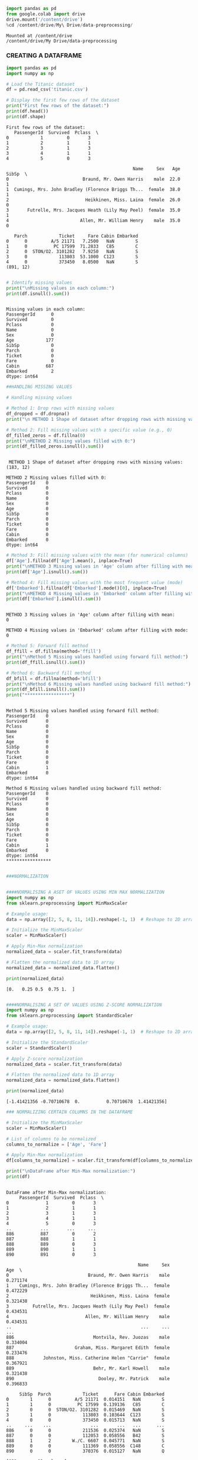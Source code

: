 #+begin_src jupyter-python
import pandas as pd
from google.colab import drive
drive.mount('/content/drive')
%cd /content/drive/My\ Drive/data-preprocessing/

#+end_src

#+begin_example
Mounted at /content/drive
/content/drive/My Drive/data-preprocessing
#+end_example

*** CREATING A DATAFRAME

#+begin_src jupyter-python
import pandas as pd
import numpy as np

# Load the Titanic dataset
df = pd.read_csv('titanic.csv')

# Display the first few rows of the dataset
print("First few rows of the dataset:")
print(df.head())
print(df.shape)
#+end_src

#+begin_example
First few rows of the dataset:
   PassengerId  Survived  Pclass  \
0            1         0       3   
1            2         1       1   
2            3         1       3   
3            4         1       1   
4            5         0       3   

                                                Name     Sex   Age  SibSp  \
0                            Braund, Mr. Owen Harris    male  22.0      1   
1  Cumings, Mrs. John Bradley (Florence Briggs Th...  female  38.0      1   
2                             Heikkinen, Miss. Laina  female  26.0      0   
3       Futrelle, Mrs. Jacques Heath (Lily May Peel)  female  35.0      1   
4                           Allen, Mr. William Henry    male  35.0      0   

   Parch            Ticket     Fare Cabin Embarked  
0      0         A/5 21171   7.2500   NaN        S  
1      0          PC 17599  71.2833   C85        C  
2      0  STON/O2. 3101282   7.9250   NaN        S  
3      0            113803  53.1000  C123        S  
4      0            373450   8.0500   NaN        S  
(891, 12)
#+end_example

#+begin_src jupyter-python

# Identify missing values
print("\nMissing values in each column:")
print(df.isnull().sum())

#+end_src

#+begin_example

Missing values in each column:
PassengerId      0
Survived         0
Pclass           0
Name             0
Sex              0
Age            177
SibSp            0
Parch            0
Ticket           0
Fare             0
Cabin          687
Embarked         2
dtype: int64
#+end_example

#+begin_src jupyter-python
##HANDLING MISSING VALUES
#+end_src

#+begin_src jupyter-python
# Handling missing values

# Method 1: Drop rows with missing values
df_dropped = df.dropna()
print("\n METHOD 1 Shape of dataset after dropping rows with missing values:", df_dropped.shape)

# Method 2: Fill missing values with a specific value (e.g., 0)
df_filled_zeros = df.fillna(0)
print("\nMETHOD 2 Missing values filled with 0:")
print(df_filled_zeros.isnull().sum())

#+end_src

#+begin_example

 METHOD 1 Shape of dataset after dropping rows with missing values: (183, 12)

METHOD 2 Missing values filled with 0:
PassengerId    0
Survived       0
Pclass         0
Name           0
Sex            0
Age            0
SibSp          0
Parch          0
Ticket         0
Fare           0
Cabin          0
Embarked       0
dtype: int64
#+end_example

#+begin_src jupyter-python
# Method 3: Fill missing values with the mean (for numerical columns)
df['Age'].fillna(df['Age'].mean(), inplace=True)
print("\nMETHOD 3 Missing values in 'Age' column after filling with mean:")
print(df['Age'].isnull().sum())

# Method 4: Fill missing values with the most frequent value (mode)
df['Embarked'].fillna(df['Embarked'].mode()[0], inplace=True)
print("\nMETHOD 4 Missing values in 'Embarked' column after filling with mode:")
print(df['Embarked'].isnull().sum())

#+end_src

#+begin_example

METHOD 3 Missing values in 'Age' column after filling with mean:
0

METHOD 4 Missing values in 'Embarked' column after filling with mode:
0
#+end_example

#+begin_src jupyter-python
# Method 5: Forward fill method
df_ffill = df.fillna(method='ffill')
print("\nMethod 5 Missing values handled using forward fill method:")
print(df_ffill.isnull().sum())

# Method 6: Backward fill method
df_bfill = df.fillna(method='bfill')
print("\nMethod 6 Missing values handled using backward fill method:")
print(df_bfill.isnull().sum())
print("*****************")

#+end_src

#+begin_example

Method 5 Missing values handled using forward fill method:
PassengerId    0
Survived       0
Pclass         0
Name           0
Sex            0
Age            0
SibSp          0
Parch          0
Ticket         0
Fare           0
Cabin          1
Embarked       0
dtype: int64

Method 6 Missing values handled using backward fill method:
PassengerId    0
Survived       0
Pclass         0
Name           0
Sex            0
Age            0
SibSp          0
Parch          0
Ticket         0
Fare           0
Cabin          1
Embarked       0
dtype: int64
*****************
#+end_example

#+begin_src jupyter-python
#+end_src

#+begin_src jupyter-python
###NORMALIZATION
#+end_src

#+begin_src jupyter-python

####NORMALISING A ASET OF VALUES USING MIN MAX NORMALIZATION
import numpy as np
from sklearn.preprocessing import MinMaxScaler

# Example usage:
data = np.array([2, 5, 8, 11, 14]).reshape(-1, 1)  # Reshape to 2D array for scaler

# Initialize the MinMaxScaler
scaler = MinMaxScaler()

# Apply Min-Max normalization
normalized_data = scaler.fit_transform(data)

# Flatten the normalized data to 1D array
normalized_data = normalized_data.flatten()

print(normalized_data)
#+end_src

#+begin_example
[0.   0.25 0.5  0.75 1.  ]
#+end_example

#+begin_src jupyter-python
#+end_src

#+begin_src jupyter-python
####NORMALISING A SET OF VALUES USING Z-SCORE NORMALIZATION
import numpy as np
from sklearn.preprocessing import StandardScaler

# Example usage:
data = np.array([2, 5, 8, 11, 14]).reshape(-1, 1)  # Reshape to 2D array for scaler

# Initialize the StandardScaler
scaler = StandardScaler()

# Apply Z-score normalization
normalized_data = scaler.fit_transform(data)

# Flatten the normalized data to 1D array
normalized_data = normalized_data.flatten()

print(normalized_data)
#+end_src

#+begin_example
[-1.41421356 -0.70710678  0.          0.70710678  1.41421356]
#+end_example

#+begin_src jupyter-python
### NORMALIZING CERTAIN COLUMNS IN THE DATAFRAME

# Initialize the MinMaxScaler
scaler = MinMaxScaler()

# List of columns to be normalized
columns_to_normalize = ['Age', 'Fare']

# Apply Min-Max normalization
df[columns_to_normalize] = scaler.fit_transform(df[columns_to_normalize])

print("\nDataFrame after Min-Max normalization:")
print(df)
#+end_src

#+begin_example

DataFrame after Min-Max normalization:
     PassengerId  Survived  Pclass  \
0              1         0       3   
1              2         1       1   
2              3         1       3   
3              4         1       1   
4              5         0       3   
..           ...       ...     ...   
886          887         0       2   
887          888         1       1   
888          889         0       3   
889          890         1       1   
890          891         0       3   

                                                  Name     Sex       Age  \
0                              Braund, Mr. Owen Harris    male  0.271174   
1    Cumings, Mrs. John Bradley (Florence Briggs Th...  female  0.472229   
2                               Heikkinen, Miss. Laina  female  0.321438   
3         Futrelle, Mrs. Jacques Heath (Lily May Peel)  female  0.434531   
4                             Allen, Mr. William Henry    male  0.434531   
..                                                 ...     ...       ...   
886                              Montvila, Rev. Juozas    male  0.334004   
887                       Graham, Miss. Margaret Edith  female  0.233476   
888           Johnston, Miss. Catherine Helen "Carrie"  female  0.367921   
889                              Behr, Mr. Karl Howell    male  0.321438   
890                                Dooley, Mr. Patrick    male  0.396833   

     SibSp  Parch            Ticket      Fare Cabin Embarked  
0        1      0         A/5 21171  0.014151   NaN        S  
1        1      0          PC 17599  0.139136   C85        C  
2        0      0  STON/O2. 3101282  0.015469   NaN        S  
3        1      0            113803  0.103644  C123        S  
4        0      0            373450  0.015713   NaN        S  
..     ...    ...               ...       ...   ...      ...  
886      0      0            211536  0.025374   NaN        S  
887      0      0            112053  0.058556   B42        S  
888      1      2        W./C. 6607  0.045771   NaN        S  
889      0      0            111369  0.058556  C148        C  
890      0      0            370376  0.015127   NaN        Q  

[891 rows x 12 columns]
#+end_example

#+begin_src jupyter-python
#####SAMPLING
#+end_src

#+begin_src jupyter-python
###RANDOM SAMPLING
import random

# Sample data
population = list(range(1, 101))  # Population from 1 to 100
sample_size = 10  # Size of the sample

# Simple random sampling
sample = random.sample(population, sample_size)
print("Simple Random Sample:", sample)
#+end_src

#+begin_example
Simple Random Sample: [1, 67, 16, 43, 82, 71, 92, 30, 9, 100]
#+end_example

#+begin_src jupyter-python
###STRATIFIED SAMPLING

import random

# Sample data with strata
strata_data = {
    'stratum1': [1, 2, 3, 4, 5],
    'stratum2': [6, 7, 8, 9, 10],
}

# Sample size per stratum
sample_size_per_stratum = 2

# Stratified sampling
sample = []
for stratum, data in strata_data.items():
    stratum_sample = random.sample(data, sample_size_per_stratum)
    sample.extend(stratum_sample)

print("Stratified Sample:", sample)
#+end_src

#+begin_example
Stratified Sample: [1, 4, 8, 9]
#+end_example

#+begin_src jupyter-python
# Sample data
data = list(range(1, 101))  # Data from 1 to 100
n = 5  # Every nth data point to be included in the sample

# Systematic sampling
sample = data[::n]
print("Systematic Sample:", sample)
#+end_src

#+begin_example
Systematic Sample: [1, 6, 11, 16, 21, 26, 31, 36, 41, 46, 51, 56, 61, 66, 71, 76, 81, 86, 91, 96]
#+end_example

#+begin_src jupyter-python
import random

# Sample data with clusters
clusters = {
    'cluster1': [1, 2, 3],
    'cluster2': [4, 5, 6],
    'cluster3': [7, 8, 9],
}

# Number of clusters to sample
clusters_to_sample = 2

# Cluster sampling
selected_clusters = random.sample(list(clusters.keys()), clusters_to_sample)
print("chosen clusters ", selected_clusters)
sample = []
for cluster in selected_clusters:
    sample.extend(clusters[cluster])

print("Cluster Sample:", sample)
#+end_src

#+begin_example
chosen clusters  ['cluster3', 'cluster2']
Cluster Sample: [7, 8, 9, 4, 5, 6]
#+end_example

#+begin_src jupyter-python
####BINNING
#+end_src

#+begin_src jupyter-python
import pandas as pd
from google.colab import drive
drive.mount('/content/drive')
%cd /content/drive/My\ Drive/data-preprocessing/
df = pd.read_csv('bollywood.csv')
#+end_src

#+begin_example
Drive already mounted at /content/drive; to attempt to forcibly remount, call drive.mount("/content/drive", force_remount=True).
/content/drive/My Drive/data-preprocessing
#+end_example

#+begin_src jupyter-python
import pandas as pd

# Assuming 'df' is your DataFrame containing the dataset
budget_bins = [0, 10, 20, float('inf')]  # Define your budget bins
budget_labels = ['Low Budget', 'Medium Budget', 'High Budget']  # Labels for the bins

df['BudgetBin'] = pd.cut(df['Budget'], bins=budget_bins, labels=budget_labels)
#+end_src

#+begin_src jupyter-python
df.head(10)
#+end_src

#+RESULTS:
: {"summary":"{\n  \"name\": \"df\",\n  \"rows\": 149,\n  \"fields\": [\n    {\n      \"column\": \"SlNo\",\n      \"properties\": {\n        \"dtype\": \"number\",\n        \"std\": 43,\n        \"min\": 1,\n        \"max\": 149,\n        \"num_unique_values\": 149,\n        \"samples\": [\n          74,\n          19,\n          118\n        ],\n        \"semantic_type\": \"\",\n        \"description\": \"\"\n      }\n    },\n    {\n      \"column\": \"Release Date\",\n      \"properties\": {\n        \"dtype\": \"object\",\n        \"num_unique_values\": 102,\n        \"samples\": [\n          \"01-Mar-13\",\n          \"28-Jun-13\",\n          \"07-Jun-13\"\n        ],\n        \"semantic_type\": \"\",\n        \"description\": \"\"\n      }\n    },\n    {\n      \"column\": \"MovieName\",\n      \"properties\": {\n        \"dtype\": \"string\",\n        \"num_unique_values\": 149,\n        \"samples\": [\n          \"Raja Natwarlal\",\n          \"Finding Fanny\",\n          \"Madras Cafe\"\n        ],\n        \"semantic_type\": \"\",\n        \"description\": \"\"\n      }\n    },\n    {\n      \"column\": \"ReleaseTime\",\n      \"properties\": {\n        \"dtype\": \"category\",\n        \"num_unique_values\": 4,\n        \"samples\": [\n          \"N\",\n          \"FS\",\n          \"LW\"\n        ],\n        \"semantic_type\": \"\",\n        \"description\": \"\"\n      }\n    },\n    {\n      \"column\": \"Genre\",\n      \"properties\": {\n        \"dtype\": \"category\",\n        \"num_unique_values\": 7,\n        \"samples\": [\n          \"Romance\",\n          \"Thriller \",\n          \"Action\"\n        ],\n        \"semantic_type\": \"\",\n        \"description\": \"\"\n      }\n    },\n    {\n      \"column\": \"Budget\",\n      \"properties\": {\n        \"dtype\": \"number\",\n        \"std\": 28,\n        \"min\": 2,\n        \"max\": 150,\n        \"num_unique_values\": 49,\n        \"samples\": [\n          15,\n          23,\n          32\n        ],\n        \"semantic_type\": \"\",\n        \"description\": \"\"\n      }\n    },\n    {\n      \"column\": \"BoxOfficeCollection\",\n      \"properties\": {\n        \"dtype\": \"number\",\n        \"std\": 94.4945311649294,\n        \"min\": 0.01,\n        \"max\": 735.0,\n        \"num_unique_values\": 118,\n        \"samples\": [\n          3.0,\n          5.9,\n          10.8\n        ],\n        \"semantic_type\": \"\",\n        \"description\": \"\"\n      }\n    },\n    {\n      \"column\": \"YoutubeViews\",\n      \"properties\": {\n        \"dtype\": \"number\",\n        \"std\": 3504406,\n        \"min\": 4354,\n        \"max\": 23171067,\n        \"num_unique_values\": 149,\n        \"samples\": [\n          4050407,\n          6144142,\n          1709945\n        ],\n        \"semantic_type\": \"\",\n        \"description\": \"\"\n      }\n    },\n    {\n      \"column\": \"YoutubeLikes\",\n      \"properties\": {\n        \"dtype\": \"number\",\n        \"std\": 12748,\n        \"min\": 1,\n        \"max\": 101275,\n        \"num_unique_values\": 146,\n        \"samples\": [\n          1226,\n          3512,\n          10609\n        ],\n        \"semantic_type\": \"\",\n        \"description\": \"\"\n      }\n    },\n    {\n      \"column\": \"YoutubeDislikes\",\n      \"properties\": {\n        \"dtype\": \"number\",\n        \"std\": 1852,\n        \"min\": 1,\n        \"max\": 11888,\n        \"num_unique_values\": 145,\n        \"samples\": [\n          964,\n          615,\n          788\n        ],\n        \"semantic_type\": \"\",\n        \"description\": \"\"\n      }\n    },\n    {\n      \"column\": \"BudgetBin\",\n      \"properties\": {\n        \"dtype\": \"category\",\n        \"num_unique_values\": 3,\n        \"samples\": [\n          \"High Budget\",\n          \"Low Budget\",\n          \"Medium Budget\"\n        ],\n        \"semantic_type\": \"\",\n        \"description\": \"\"\n      }\n    }\n  ]\n}","type":"dataframe","variable_name":"df"}
#+begin_src jupyter-python

import matplotlib.pyplot as plt
budget_bin_counts = df['BudgetBin'].value_counts()

# Plot the data as a bar chart
plt.figure(figsize=(8, 6))
budget_bin_counts.plot(kind='bar', color='skyblue')
plt.title('Number of Movies in Each Budget Bin')
plt.xlabel('Budget Bin')
plt.ylabel('Number of Movies')
plt.xticks(rotation=45)  # Rotate x-axis labels for better readability
plt.tight_layout()
plt.show()
#+end_src

[[file:ce9e3744fc6a3bb5507b36f5f296493e45f8052b.png]]

#+begin_src jupyter-python
collection_bins = [0, 20, 40, 60, float('inf')]  # Define your collection bins
collection_labels = ['Low Collection', 'Medium Collection', 'High Collection', 'Very High Collection']  # Labels for the bins

df['CollectionBin'] = pd.cut(df['BoxOfficeCollection'], bins=collection_bins, labels=collection_labels)
df.head(10)
#+end_src

#+RESULTS:
: {"summary":"{\n  \"name\": \"df\",\n  \"rows\": 149,\n  \"fields\": [\n    {\n      \"column\": \"SlNo\",\n      \"properties\": {\n        \"dtype\": \"number\",\n        \"std\": 43,\n        \"min\": 1,\n        \"max\": 149,\n        \"num_unique_values\": 149,\n        \"samples\": [\n          74,\n          19,\n          118\n        ],\n        \"semantic_type\": \"\",\n        \"description\": \"\"\n      }\n    },\n    {\n      \"column\": \"Release Date\",\n      \"properties\": {\n        \"dtype\": \"object\",\n        \"num_unique_values\": 102,\n        \"samples\": [\n          \"01-Mar-13\",\n          \"28-Jun-13\",\n          \"07-Jun-13\"\n        ],\n        \"semantic_type\": \"\",\n        \"description\": \"\"\n      }\n    },\n    {\n      \"column\": \"MovieName\",\n      \"properties\": {\n        \"dtype\": \"string\",\n        \"num_unique_values\": 149,\n        \"samples\": [\n          \"Raja Natwarlal\",\n          \"Finding Fanny\",\n          \"Madras Cafe\"\n        ],\n        \"semantic_type\": \"\",\n        \"description\": \"\"\n      }\n    },\n    {\n      \"column\": \"ReleaseTime\",\n      \"properties\": {\n        \"dtype\": \"category\",\n        \"num_unique_values\": 4,\n        \"samples\": [\n          \"N\",\n          \"FS\",\n          \"LW\"\n        ],\n        \"semantic_type\": \"\",\n        \"description\": \"\"\n      }\n    },\n    {\n      \"column\": \"Genre\",\n      \"properties\": {\n        \"dtype\": \"category\",\n        \"num_unique_values\": 7,\n        \"samples\": [\n          \"Romance\",\n          \"Thriller \",\n          \"Action\"\n        ],\n        \"semantic_type\": \"\",\n        \"description\": \"\"\n      }\n    },\n    {\n      \"column\": \"Budget\",\n      \"properties\": {\n        \"dtype\": \"number\",\n        \"std\": 28,\n        \"min\": 2,\n        \"max\": 150,\n        \"num_unique_values\": 49,\n        \"samples\": [\n          15,\n          23,\n          32\n        ],\n        \"semantic_type\": \"\",\n        \"description\": \"\"\n      }\n    },\n    {\n      \"column\": \"BoxOfficeCollection\",\n      \"properties\": {\n        \"dtype\": \"number\",\n        \"std\": 94.4945311649294,\n        \"min\": 0.01,\n        \"max\": 735.0,\n        \"num_unique_values\": 118,\n        \"samples\": [\n          3.0,\n          5.9,\n          10.8\n        ],\n        \"semantic_type\": \"\",\n        \"description\": \"\"\n      }\n    },\n    {\n      \"column\": \"YoutubeViews\",\n      \"properties\": {\n        \"dtype\": \"number\",\n        \"std\": 3504406,\n        \"min\": 4354,\n        \"max\": 23171067,\n        \"num_unique_values\": 149,\n        \"samples\": [\n          4050407,\n          6144142,\n          1709945\n        ],\n        \"semantic_type\": \"\",\n        \"description\": \"\"\n      }\n    },\n    {\n      \"column\": \"YoutubeLikes\",\n      \"properties\": {\n        \"dtype\": \"number\",\n        \"std\": 12748,\n        \"min\": 1,\n        \"max\": 101275,\n        \"num_unique_values\": 146,\n        \"samples\": [\n          1226,\n          3512,\n          10609\n        ],\n        \"semantic_type\": \"\",\n        \"description\": \"\"\n      }\n    },\n    {\n      \"column\": \"YoutubeDislikes\",\n      \"properties\": {\n        \"dtype\": \"number\",\n        \"std\": 1852,\n        \"min\": 1,\n        \"max\": 11888,\n        \"num_unique_values\": 145,\n        \"samples\": [\n          964,\n          615,\n          788\n        ],\n        \"semantic_type\": \"\",\n        \"description\": \"\"\n      }\n    },\n    {\n      \"column\": \"BudgetBin\",\n      \"properties\": {\n        \"dtype\": \"category\",\n        \"num_unique_values\": 3,\n        \"samples\": [\n          \"High Budget\",\n          \"Low Budget\",\n          \"Medium Budget\"\n        ],\n        \"semantic_type\": \"\",\n        \"description\": \"\"\n      }\n    },\n    {\n      \"column\": \"CollectionBin\",\n      \"properties\": {\n        \"dtype\": \"category\",\n        \"num_unique_values\": 4,\n        \"samples\": [\n          \"Low Collection\",\n          \"High Collection\",\n          \"Very High Collection\"\n        ],\n        \"semantic_type\": \"\",\n        \"description\": \"\"\n      }\n    }\n  ]\n}","type":"dataframe","variable_name":"df"}
#+begin_src jupyter-python

import matplotlib.pyplot as plt
budget_bin_counts = df['CollectionBin'].value_counts()

# Plot the data as a bar chart
plt.figure(figsize=(8, 6))
budget_bin_counts.plot(kind='bar', color='skyblue')
plt.title('Number of Movies in Each Budget Bin')
plt.xlabel('Budget Bin')
plt.ylabel('Number of Movies')
plt.xticks(rotation=45)  # Rotate x-axis labels for better readability
plt.tight_layout()
plt.show()
#+end_src

[[file:6d1b533234c55700921c51ec2564d6917a09ab42.png]]

#+begin_src jupyter-python
#+end_src
